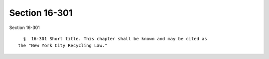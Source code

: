 Section 16-301
==============

Section 16-301 ::    
        
     
        §  16-301 Short title. This chapter shall be known and may be cited as
      the "New York City Recycling Law."
    
    
    
    
    
    
    